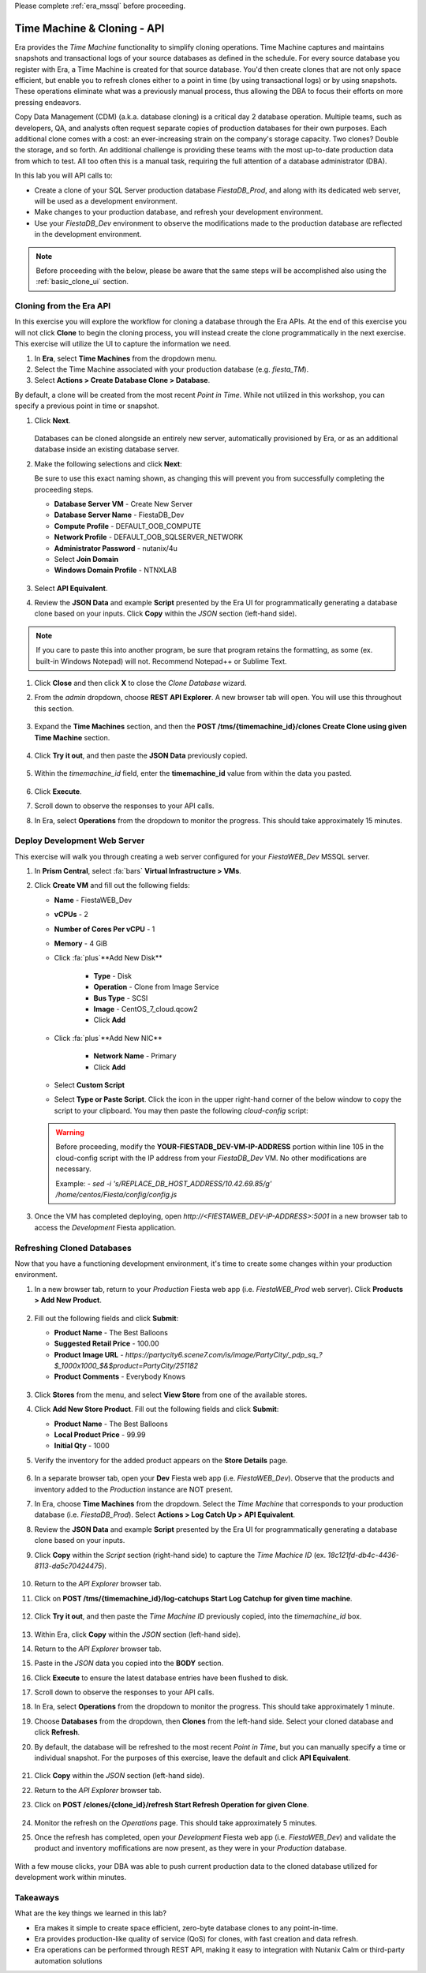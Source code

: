 .. _basic_clone_api:

Please complete :ref:`era_mssql` before proceeding.

----------------------------
Time Machine & Cloning - API
----------------------------

Era provides the *Time Machine* functionality to simplify cloning operations. Time Machine captures and maintains snapshots and transactional logs of your source databases as defined in the schedule. For every source database you register with Era, a Time Machine is created for that source database. You'd then create clones that are not only space efficient, but enable you to refresh clones either to a point in time (by using transactional logs) or by using snapshots. These operations eliminate what was a previously manual process, thus allowing the DBA to focus their efforts on more pressing endeavors.

Copy Data Management (CDM) (a.k.a. database cloning) is a critical day 2 database operation. Multiple teams, such as developers, QA, and analysts often request separate copies of production databases for their own purposes. Each additional clone comes with a cost: an ever-increasing strain on the company's storage capacity. Two clones? Double the storage, and so forth. An additional challenge is providing these teams with the most up-to-date production data from which to test. All too often this is a manual task, requiring the full attention of a database administrator (DBA).

In this lab you will API calls to:

- Create a clone of your SQL Server production database *FiestaDB_Prod*, and along with its dedicated web server, will be used as a development environment.
- Make changes to your production database, and refresh your development environment.
- Use your *FiestaDB_Dev* environment to observe the modifications made to the production database are reflected in the development environment.

.. note::

   Before proceeding with the below, please be aware that the same steps will be accomplished also using the :ref:`basic_clone_ui` section.

Cloning from the Era API
++++++++++++++++++++++++

In this exercise you will explore the workflow for cloning a database through the Era APIs. At the end of this exercise you will not click **Clone** to begin the cloning process, you will instead create the clone programmatically in the next exercise. This exercise will utilize the UI to capture the information we need.

#. In **Era**, select **Time Machines** from the dropdown menu.

#. Select the Time Machine associated with your production database (e.g. *fiesta_TM*).

#. Select **Actions > Create Database Clone > Database**.

By default, a clone will be created from the most recent *Point in Time*. While not utilized in this workshop, you can specify a previous point in time or snapshot.

#. Click **Next**.

   .. figure:: images/1.png

   Databases can be cloned alongside an entirely new server, automatically provisioned by Era, or as an additional database inside an existing database server.

#. Make the following selections and click **Next**:

   Be sure to use this exact naming shown, as changing this will prevent you from successfully completing the proceeding steps.

   - **Database Server VM** - Create New Server
   - **Database Server Name** - FiestaDB_Dev
   - **Compute Profile** - DEFAULT_OOB_COMPUTE
   - **Network Profile** - DEFAULT_OOB_SQLSERVER_NETWORK
   - **Administrator Password** - nutanix/4u
   - Select **Join Domain**
   - **Windows Domain Profile** - NTNXLAB

   .. figure:: images/2.png

#. Select **API Equivalent**.

#. Review the **JSON Data** and example **Script** presented by the Era UI for programmatically generating a database clone based on your inputs. Click **Copy** within the *JSON* section (left-hand side).

.. note::

   If you care to paste this into another program, be sure that program retains the formatting, as some (ex. built-in Windows Notepad) will not. Recommend Notepad++ or Sublime Text.

.. figure:: images/3.png

#. Click **Close** and then click **X** to close the *Clone Database* wizard.

#. From the *admin* dropdown, choose **REST API Explorer**. A new browser tab will open. You will use this throughout this section.

   .. figure:: images/4.png

#. Expand the **Time Machines** section, and then the **POST ​/tms​/{timemachine_id}​/clones Create Clone using given Time Machine** section.

   .. figure:: images/5.png

#. Click **Try it out**, and then paste the **JSON Data** previously copied.

   .. figure:: images/6.png

#. Within the *timemachine_id* field, enter the **timemachine_id** value from within the data you pasted.

   .. figure:: images/7.png

#. Click **Execute**.

#. Scroll down to observe the responses to your API calls.

#. In Era, select **Operations** from the dropdown to monitor the progress. This should take approximately 15 minutes.

Deploy Development Web Server
+++++++++++++++++++++++++++++

This exercise will walk you through creating a web server configured for your *FiestaWEB_Dev* MSSQL server.

#. In **Prism Central**, select :fa:`bars` **Virtual Infrastructure > VMs**.

#. Click **Create VM** and fill out the following fields:

   - **Name** - FiestaWEB_Dev
   - **vCPUs** - 2
   - **Number of Cores Per vCPU** - 1
   - **Memory** - 4 GiB
   - Click :fa:`plus`**Add New Disk**

      - **Type** - Disk
      - **Operation** - Clone from Image Service
      - **Bus Type** - SCSI
      - **Image** - CentOS_7_cloud.qcow2
      - Click **Add**

   - Click :fa:`plus`**Add New NIC**

      - **Network Name** - Primary
      - Click **Add**

   - Select **Custom Script**
   - Select **Type or Paste Script**. Click the icon in the upper right-hand corner of the below window to copy the script to your clipboard. You may then paste the following *cloud-config* script:

      .. literalinclude:: webserver.cloudconfig
       :linenos:
       :language: YAML

   .. warning::

      Before proceeding, modify the **YOUR-FIESTADB_DEV-VM-IP-ADDRESS** portion within line 105 in the cloud-config script with the IP address from your *FiestaDB_Dev* VM. No other modifications are necessary.

      Example: `- sed -i 's/REPLACE_DB_HOST_ADDRESS/10.42.69.85/g' /home/centos/Fiesta/config/config.js`

#. Once the VM has completed deploying, open `http://<FIESTAWEB_DEV-IP-ADDRESS>:5001` in a new browser tab to access the *Development* Fiesta application.

Refreshing Cloned Databases
+++++++++++++++++++++++++++

Now that you have a functioning development environment, it's time to create some changes within your production environment.

#. In a new browser tab, return to your *Production* Fiesta web app (i.e. *FiestaWEB_Prod* web server). Click **Products > Add New Product**.

   .. figure:: images/16.png

#. Fill out the following fields and click **Submit**:

   - **Product Name** - The Best Balloons
   - **Suggested Retail Price** - 100.00
   - **Product Image URL** - `https://partycity6.scene7.com/is/image/PartyCity/_pdp_sq_?$_1000x1000_$&$product=PartyCity/251182`
   - **Product Comments** - Everybody Knows

   .. figure:: images/17.png

#. Click **Stores** from the menu, and select **View Store** from one of the available stores.

#. Click **Add New Store Product**. Fill out the following fields and click **Submit**:

   - **Product Name** - The Best Balloons
   - **Local Product Price** - 99.99
   - **Initial Qty** - 1000

#. Verify the inventory for the added product appears on the **Store Details** page.

   .. figure:: images/18.png

#. In a separate browser tab, open your **Dev** Fiesta web app (i.e. *FiestaWEB_Dev*). Observe that the products and inventory added to the *Production* instance are NOT present.

#. In Era, choose **Time Machines** from the dropdown. Select the *Time Machine* that corresponds to your production database (i.e. *FiestaDB_Prod*). Select **Actions > Log Catch Up > API Equivalent**.

#. Review the **JSON Data** and example **Script** presented by the Era UI for programmatically generating a database clone based on your inputs.

#. Click **Copy** within the *Script* section (right-hand side) to capture the *Time Machice ID* (ex. `18c121fd-db4c-4436-8113-da5c70424475`).

   .. figure:: images/19a.png

#. Return to the *API Explorer* browser tab.

#. Click on **POST ​/tms​/{timemachine_id}​/log-catchups Start Log Catchup for given time machine**.

   .. figure:: images/19.png

#. Click **Try it out**, and then paste the *Time Machine ID* previously copied, into the *timemachine_id* box.

   .. figure:: images/19b.png

#. Within Era, click **Copy** within the *JSON* section (left-hand side).

#. Return to the *API Explorer* browser tab.

#. Paste in the *JSON* data you copied into the **BODY** section.

#. Click **Execute** to ensure the latest database entries have been flushed to disk.

#. Scroll down to observe the responses to your API calls.

#. In Era, select **Operations** from the dropdown to monitor the progress. This should take approximately 1 minute.

#. Choose **Databases** from the dropdown, then **Clones** from the left-hand side. Select your cloned database and click **Refresh**.

#. By default, the database will be refreshed to the most recent *Point in Time*, but you can manually specify a time or individual snapshot. For the purposes of this exercise, leave the default and click **API Equivalent**.

   .. figure:: images/21a.png

#. Click **Copy** within the *JSON* section (left-hand side).

#. Return to the *API Explorer* browser tab.

#. Click on **POST ​/clones​/{clone_id}​/refresh Start Refresh Operation for given Clone**.

   .. figure:: images/22.png

#. Monitor the refresh on the *Operations* page. This should take approximately 5 minutes.

#. Once the refresh has completed, open your *Development* Fiesta web app (i.e. *FiestaWEB_Dev*) and validate the product and inventory mofifications are now present, as they were in your *Production* database.

   .. figure:: images/18.png

With a few mouse clicks, your DBA was able to push current production data to the cloned database utilized for development work within minutes.

Takeaways
+++++++++

What are the key things we learned in this lab?

- Era makes it simple to create space efficient, zero-byte database clones to any point-in-time.
- Era provides production-like quality of service (QoS) for clones, with fast creation and data refresh.
- Era operations can be performed through REST API, making it easy to integration with Nutanix Calm or third-party automation solutions
